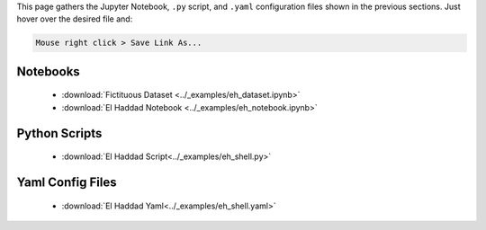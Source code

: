 This page gathers the Jupyter Notebook, ``.py`` script, and ``.yaml`` configuration files shown in the previous sections. Just hover over the desired file and:

.. code-block::
    
    Mouse right click > Save Link As...

Notebooks
---------

    - :download:`Fictituous Dataset <../_examples/eh_dataset.ipynb>`

    - :download:`El Haddad Notebook <../_examples/eh_notebook.ipynb>`

Python Scripts
--------------

    - :download:`El Haddad Script<../_examples/eh_shell.py>`

Yaml Config Files
-----------------

    - :download:`El Haddad Yaml<../_examples/eh_shell.yaml>`
